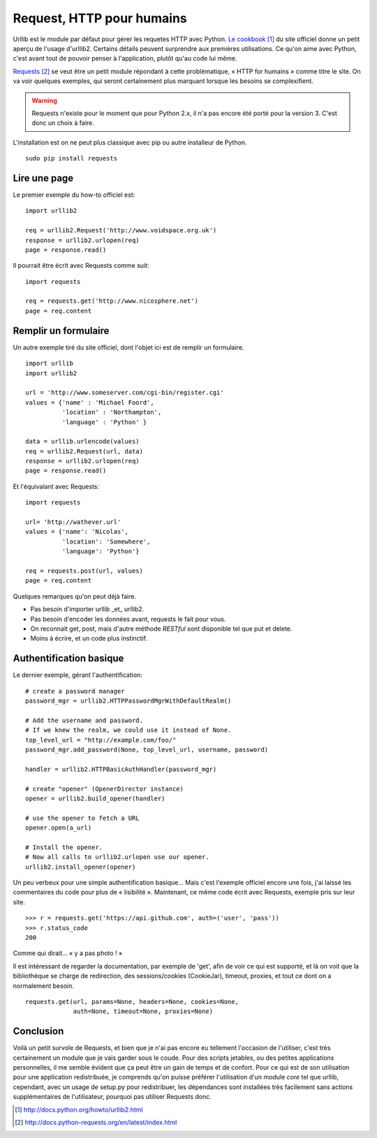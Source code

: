 .. _request:

Request, HTTP pour humains
==========================

Urllib est le module par défaut pour gérer les requetes HTTP avec Python. `Le
cookbook`_ [1]_ du site officiel donne un petit aperçu de l'usage d'urllib2.
Certains détails peuvent surprendre aux premières utilisations. Ce qu'on aime
avec Python, c'est avant tout de pouvoir penser à l'application, plutôt qu'au
code lui même.

`Requests`_ [2]_ se veut être un petit module répondant à cette problématique,
« HTTP for humains » comme titre le site. On va voir quelques exemples, qui
seront certainement plus marquant lorsque les besoins se complexifient.

.. warning::

    Requests n'existe pour le moment que pour Python 2.x, il n'a pas encore été
    porté pour la version 3. C'est donc un choix à faire.

L'installation est on ne peut plus classique avec pip ou autre installeur de
Python.

::

    sudo pip install requests

Lire une page
-------------

Le premier exemple du how-to officiel est::

    import urllib2

    req = urllib2.Request('http://www.voidspace.org.uk')
    response = urllib2.urlopen(req)
    page = response.read()

Il pourrait être écrit avec Requests comme suit::

    import requests

    req = requests.get('http://www.nicosphere.net')
    page = req.content

Remplir un formulaire
----------------------

Un autre exemple tiré du site officiel, dont l'objet ici est de remplir un
formulaire.

::

    import urllib
    import urllib2

    url = 'http://www.someserver.com/cgi-bin/register.cgi'
    values = {'name' : 'Michael Foord',
              'location' : 'Northampton',
              'language' : 'Python' }

    data = urllib.urlencode(values)
    req = urllib2.Request(url, data)
    response = urllib2.urlopen(req)
    page = response.read()

Et l'équivalant avec Requests::

    import requests

    url= 'http://wathever.url'
    values = {'name': 'Nicolas',
              'location': 'Somewhere',
              'language': 'Python'}

    req = requests.post(url, values)
    page = req.content

Quelques remarques qu'on peut déjà faire.

- Pas besoin d'importer urllib _et_ urllib2.
- Pas besoin d'encoder les données avant, requests le fait pour vous.
- On reconnait get, post, mais d'autre méthode *RESTful* sont disponible tel que
  put et delete.
- Moins à écrire, et un code plus instinctif.

Authentification basique
------------------------

Le dernier exemple, gérant l'authentification::

    # create a password manager
    password_mgr = urllib2.HTTPPasswordMgrWithDefaultRealm()

    # Add the username and password.
    # If we knew the realm, we could use it instead of None.
    top_level_url = "http://example.com/foo/"
    password_mgr.add_password(None, top_level_url, username, password)

    handler = urllib2.HTTPBasicAuthHandler(password_mgr)

    # create "opener" (OpenerDirector instance)
    opener = urllib2.build_opener(handler)

    # use the opener to fetch a URL
    opener.open(a_url)

    # Install the opener.
    # Now all calls to urllib2.urlopen use our opener.
    urllib2.install_opener(opener)

Un peu verbeux pour une simple authentification basique... Mais c'est l'exemple
officiel encore une fois, j'ai laissé les commentaires du code pour plus de
« lisibilité ». Maintenant, ce même code écrit avec Requests, exemple pris sur
leur site.

::

    >>> r = requests.get('https://api.github.com', auth=('user', 'pass'))
    >>> r.status_code
    200

Comme qui dirait... « y a pas photo ! »

Il est intéressant de regarder la documentation, par exemple de 'get', afin de
voir ce qui est supporté, et là on voit que la bibliothèque se charge de
redirection, des sessions/cookies (CookieJar), timeout, proxies, et tout ce dont on a
normalement besoin.

::

    requests.get(url, params=None, headers=None, cookies=None,
                 auth=None, timeout=None, proxies=None)

Conclusion
----------

Voilà un petit survole de Requests, et bien que je n'ai pas encore eu tellement
l'occasion de l'utiliser, c'est très certainement un module que je vais garder
sous le coude. Pour des scripts jetables, ou des petites applications
personnelles, il me semble évident que ça peut être un gain de temps et de
confort. Pour ce qui est de son utilisation pour une application redistribuée,
je comprends qu'on puisse préférer l'utilisation d'un module *core* tel que
urllib, cependant, avec un usage de setup.py pour redistribuer, les dépendances
sont installées très facilement sans actions supplémentaires de l'utilisateur,
pourquoi pas utiliser Requests donc.

.. _`Le cookbook`: http://docs.python.org/howto/urllib2.html
.. _`Requests`: http://docs.python-requests.org/en/latest/index.html

.. [1] http://docs.python.org/howto/urllib2.html
.. [2] http://docs.python-requests.org/en/latest/index.html
